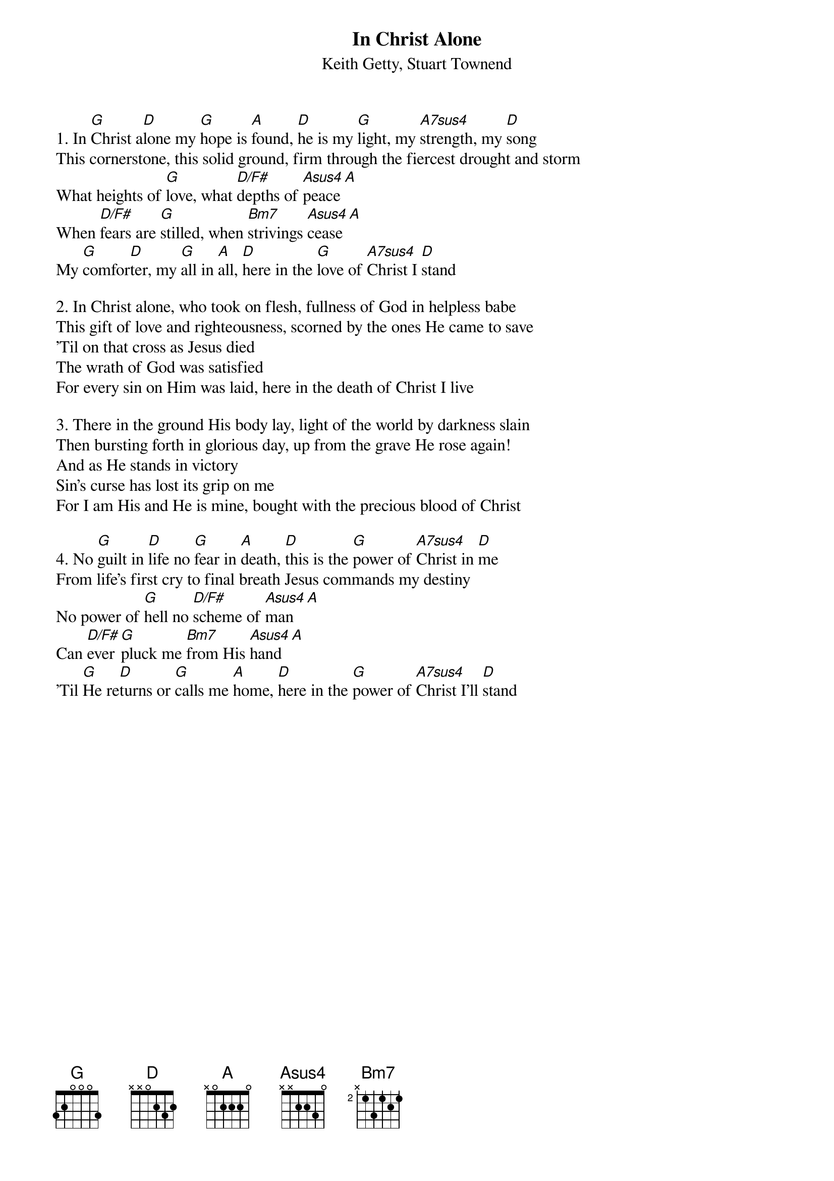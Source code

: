 {title:In Christ Alone}
{subtitle:Keith Getty, Stuart Townend}
{key:D}

1. In [G]Christ a[D]lone my [G]hope is [A]found, [D]he is my [G]light, my [A7sus4]strength, my [D]song
This cornerstone, this solid ground, firm through the fiercest drought and storm
What heights of [G]love, what [D/F#]depths of [Asus4]peace[A]
When [D/F#]fears are [G]stilled, when [Bm7]strivings [Asus4]cease[A]
My [G]comfor[D]ter, my [G]all in [A]all, [D]here in the [G]love of [A7sus4]Christ I [D]stand

2. In Christ alone, who took on flesh, fullness of God in helpless babe
This gift of love and righteousness, scorned by the ones He came to save
'Til on that cross as Jesus died
The wrath of God was satisfied
For every sin on Him was laid, here in the death of Christ I live

3. There in the ground His body lay, light of the world by darkness slain
Then bursting forth in glorious day, up from the grave He rose again!
And as He stands in victory
Sin's curse has lost its grip on me
For I am His and He is mine, bought with the precious blood of Christ

4. No [G]guilt in [D]life no [G]fear in [A]death, [D]this is the [G]power of [A7sus4]Christ in [D]me
From life's first cry to final breath Jesus commands my destiny
No power of [G]hell no [D/F#]scheme of [Asus4]man[A]
Can [D/F#]ever [G]pluck me [Bm7]from His [Asus4]hand[A]
'Til [G]He re[D]turns or [G]calls me [A]home, [D]here in the [G]power of [A7sus4]Christ I'll [D]stand
